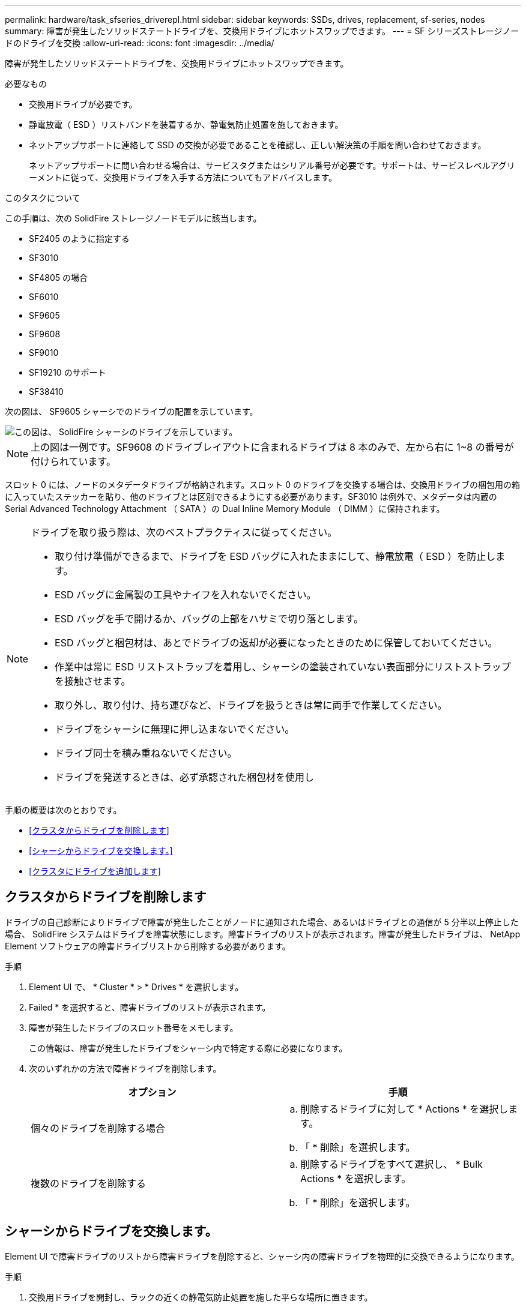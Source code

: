 ---
permalink: hardware/task_sfseries_driverepl.html 
sidebar: sidebar 
keywords: SSDs, drives, replacement, sf-series, nodes 
summary: 障害が発生したソリッドステートドライブを、交換用ドライブにホットスワップできます。 
---
= SF シリーズストレージノードのドライブを交換
:allow-uri-read: 
:icons: font
:imagesdir: ../media/


[role="lead"]
障害が発生したソリッドステートドライブを、交換用ドライブにホットスワップできます。

.必要なもの
* 交換用ドライブが必要です。
* 静電放電（ ESD ）リストバンドを装着するか、静電気防止処置を施しておきます。
* ネットアップサポートに連絡して SSD の交換が必要であることを確認し、正しい解決策の手順を問い合わせておきます。
+
ネットアップサポートに問い合わせる場合は、サービスタグまたはシリアル番号が必要です。サポートは、サービスレベルアグリーメントに従って、交換用ドライブを入手する方法についてもアドバイスします。



.このタスクについて
この手順は、次の SolidFire ストレージノードモデルに該当します。

* SF2405 のように指定する
* SF3010
* SF4805 の場合
* SF6010
* SF9605
* SF9608
* SF9010
* SF19210 のサポート
* SF38410


次の図は、 SF9605 シャーシでのドライブの配置を示しています。

image::../media/sf_drives.gif[この図は、 SolidFire シャーシのドライブを示しています。]


NOTE: 上の図は一例です。SF9608 のドライブレイアウトに含まれるドライブは 8 本のみで、左から右に 1~8 の番号が付けられています。

スロット 0 には、ノードのメタデータドライブが格納されます。スロット 0 のドライブを交換する場合は、交換用ドライブの梱包用の箱に入っていたステッカーを貼り、他のドライブとは区別できるようにする必要があります。SF3010 は例外で、メタデータは内蔵の Serial Advanced Technology Attachment （ SATA ）の Dual Inline Memory Module （ DIMM ）に保持されます。

[NOTE]
====
ドライブを取り扱う際は、次のベストプラクティスに従ってください。

* 取り付け準備ができるまで、ドライブを ESD バッグに入れたままにして、静電放電（ ESD ）を防止します。
* ESD バッグに金属製の工具やナイフを入れないでください。
* ESD バッグを手で開けるか、バッグの上部をハサミで切り落とします。
* ESD バッグと梱包材は、あとでドライブの返却が必要になったときのために保管しておいてください。
* 作業中は常に ESD リストストラップを着用し、シャーシの塗装されていない表面部分にリストストラップを接触させます。
* 取り外し、取り付け、持ち運びなど、ドライブを扱うときは常に両手で作業してください。
* ドライブをシャーシに無理に押し込まないでください。
* ドライブ同士を積み重ねないでください。
* ドライブを発送するときは、必ず承認された梱包材を使用し


====
手順の概要は次のとおりです。

* <<クラスタからドライブを削除します>>
* <<シャーシからドライブを交換します。>>
* <<クラスタにドライブを追加します>>




== クラスタからドライブを削除します

ドライブの自己診断によりドライブで障害が発生したことがノードに通知された場合、あるいはドライブとの通信が 5 分半以上停止した場合、 SolidFire システムはドライブを障害状態にします。障害ドライブのリストが表示されます。障害が発生したドライブは、 NetApp Element ソフトウェアの障害ドライブリストから削除する必要があります。

.手順
. Element UI で、 * Cluster * > * Drives * を選択します。
. Failed * を選択すると、障害ドライブのリストが表示されます。
. 障害が発生したドライブのスロット番号をメモします。
+
この情報は、障害が発生したドライブをシャーシ内で特定する際に必要になります。

. 次のいずれかの方法で障害ドライブを削除します。
+
[cols="2*"]
|===
| オプション | 手順 


 a| 
個々のドライブを削除する場合
 a| 
.. 削除するドライブに対して * Actions * を選択します。
.. 「 * 削除」を選択します。




 a| 
複数のドライブを削除する
 a| 
.. 削除するドライブをすべて選択し、 * Bulk Actions * を選択します。
.. 「 * 削除」を選択します。


|===




== シャーシからドライブを交換します。

Element UI で障害ドライブのリストから障害ドライブを削除すると、シャーシ内の障害ドライブを物理的に交換できるようになります。

.手順
. 交換用ドライブを開封し、ラックの近くの静電気防止処置を施した平らな場所に置きます。
+
障害ドライブをネットアップに返却するときのために、梱包材は保管しておいてください。

. Element UI から取得した障害ドライブのスロット番号を、シャーシの番号と照合します。
+
次の図は、ドライブスロットの番号を示しています。

+
image::../media/sf_series_drive_numbers.gif[この図は、 SolidFire ストレージノードのドライブ番号を示しています。]

+
[cols="2*"]
|===
| 項目 | 説明 


 a| 
1.
 a| 
ドライブのスロット番号

|===
. 取り外すドライブの赤い丸を押して、ドライブをリリースします。
+
カチッという音がしてラッチが開きます。

. ドライブをシャーシから引き出し、静電気防止処置を施した平らな場所に置きます。
. 交換用ドライブをスロットに挿入する前に、赤い丸を押します。
. 交換用ドライブを挿入し、赤い丸を押してラッチを閉じます。
. ドライブを交換したことをネットアップサポートに通知します。
+
ネットアップサポートから障害ドライブの返却手順をお知らせします。





== クラスタにドライブを追加します

シャーシに新しいドライブを取り付けると、ドライブが使用可能として登録されます。ドライブがクラスタに参加できるようにするためには、 Element UI を使用してドライブをクラスタに追加する必要があります。

.手順
. Element UI で、 * Cluster * > * Drives * をクリックします。
. 使用可能なドライブのリストを表示するには、 * Available * をクリックします。
. 次のいずれかのオプションを選択してドライブを追加します。
+
[cols="2*"]
|===
| オプション | 手順 


 a| 
個々のドライブを追加します
 a| 
.. 追加するドライブの * Actions * ボタンを選択します。
.. 「 * 追加」を選択します。




 a| 
をクリックしてください
 a| 
.. 追加するドライブのチェックボックスを選択し、 * Bulk Actions * を選択します。
.. 「 * 追加」を選択します。


|===




== 詳細については、こちらをご覧ください

* https://www.netapp.com/data-storage/solidfire/documentation/["NetApp SolidFire のリソースページ"^]
* https://docs.netapp.com/sfe-122/topic/com.netapp.ndc.sfe-vers/GUID-B1944B0E-B335-4E0B-B9F1-E960BF32AE56.html["以前のバージョンの NetApp SolidFire 製品および Element 製品に関するドキュメント"^]

